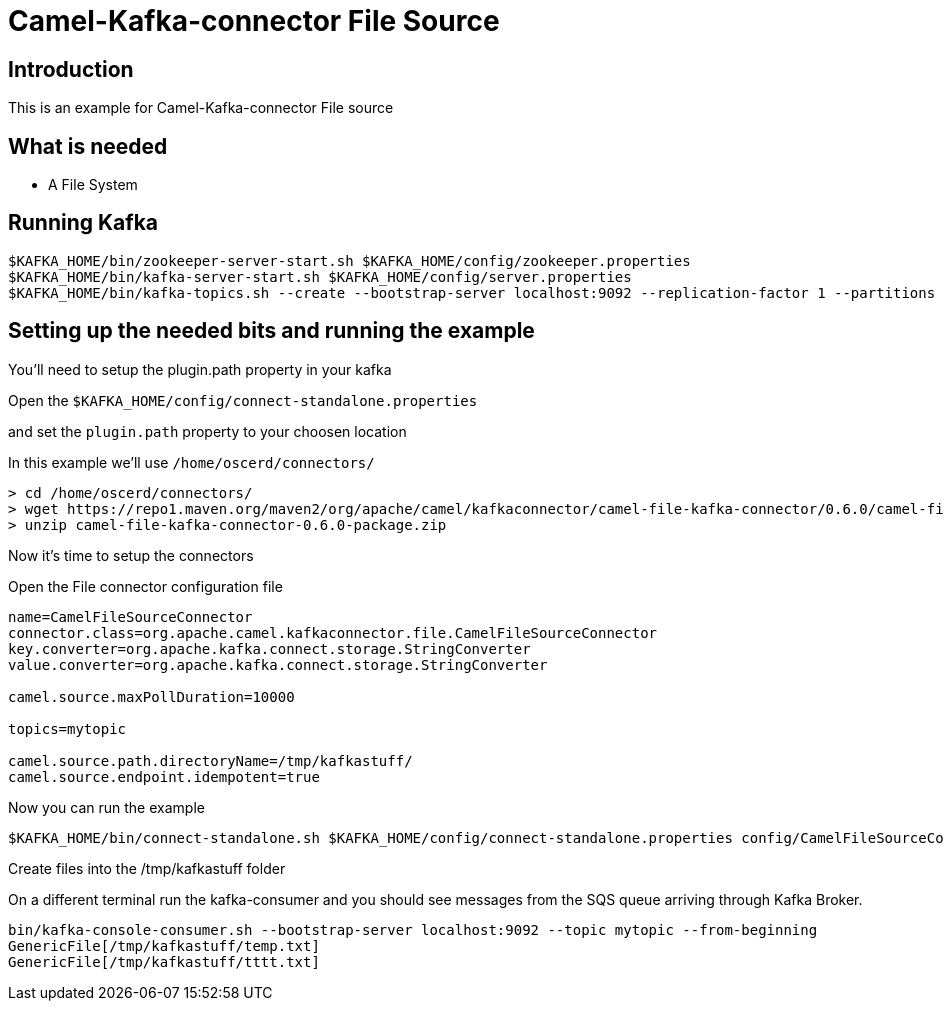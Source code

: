 # Camel-Kafka-connector File Source

## Introduction

This is an example for Camel-Kafka-connector File source

## What is needed

- A File System

## Running Kafka

```
$KAFKA_HOME/bin/zookeeper-server-start.sh $KAFKA_HOME/config/zookeeper.properties
$KAFKA_HOME/bin/kafka-server-start.sh $KAFKA_HOME/config/server.properties
$KAFKA_HOME/bin/kafka-topics.sh --create --bootstrap-server localhost:9092 --replication-factor 1 --partitions 1 --topic mytopic
```

## Setting up the needed bits and running the example

You'll need to setup the plugin.path property in your kafka

Open the `$KAFKA_HOME/config/connect-standalone.properties`

and set the `plugin.path` property to your choosen location

In this example we'll use `/home/oscerd/connectors/`

```
> cd /home/oscerd/connectors/
> wget https://repo1.maven.org/maven2/org/apache/camel/kafkaconnector/camel-file-kafka-connector/0.6.0/camel-file-kafka-connector-0.6.0-package.zip
> unzip camel-file-kafka-connector-0.6.0-package.zip
```

Now it's time to setup the connectors

Open the File connector configuration file

```
name=CamelFileSourceConnector
connector.class=org.apache.camel.kafkaconnector.file.CamelFileSourceConnector
key.converter=org.apache.kafka.connect.storage.StringConverter
value.converter=org.apache.kafka.connect.storage.StringConverter

camel.source.maxPollDuration=10000

topics=mytopic

camel.source.path.directoryName=/tmp/kafkastuff/
camel.source.endpoint.idempotent=true
```

Now you can run the example

```
$KAFKA_HOME/bin/connect-standalone.sh $KAFKA_HOME/config/connect-standalone.properties config/CamelFileSourceConnector.properties
```

Create files into the /tmp/kafkastuff folder

On a different terminal run the kafka-consumer and you should see messages from the SQS queue arriving through Kafka Broker.

```
bin/kafka-console-consumer.sh --bootstrap-server localhost:9092 --topic mytopic --from-beginning
GenericFile[/tmp/kafkastuff/temp.txt]
GenericFile[/tmp/kafkastuff/tttt.txt]
```


